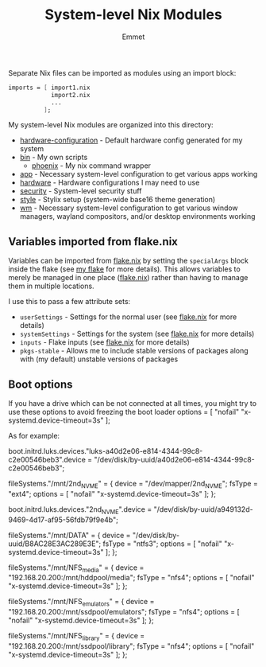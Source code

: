 #+title: System-level Nix Modules
#+author: Emmet

Separate Nix files can be imported as modules using an import block:
#+BEGIN_SRC nix
imports = [ import1.nix
            import2.nix
            ...
          ];
#+END_SRC

My system-level Nix modules are organized into this directory:
- [[./hardware-configuration.nix][hardware-configuration]] - Default hardware config generated for my system
- [[./bin][bin]] - My own scripts
  - [[./bin/phoenix.nix][phoenix]] - My nix command wrapper
- [[./app][app]] - Necessary system-level configuration to get various apps working
- [[./hardware][hardware]] - Hardware configurations I may need to use
- [[./security][security]] - System-level security stuff
- [[./style][style]] - Stylix setup (system-wide base16 theme generation)
- [[./wm][wm]] - Necessary system-level configuration to get various window managers, wayland compositors, and/or desktop environments working

** Variables imported from flake.nix
Variables can be imported from [[../flake.nix][flake.nix]] by setting the =specialArgs= block inside the flake (see [[../flake.nix][my flake]] for more details).  This allows variables to merely be managed in one place ([[../flake.nix][flake.nix]]) rather than having to manage them in multiple locations.

I use this to pass a few attribute sets:
- =userSettings= - Settings for the normal user (see [[../flake.nix][flake.nix]] for more details)
- =systemSettings= - Settings for the system (see [[../flake.nix][flake.nix]] for more details)
- =inputs= - Flake inputs (see [[../flake.nix][flake.nix]] for more details)
- =pkgs-stable= - Allows me to include stable versions of packages along with (my default) unstable versions of packages

** Boot options
If you have a drive which can be not connected at all times, you might try to use these options to avoid freezing the boot loader
options = [ "nofail" "x-systemd.device-timeout=3s" ];

As for example:

  boot.initrd.luks.devices."luks-a40d2e06-e814-4344-99c8-c2e00546beb3".device = "/dev/disk/by-uuid/a40d2e06-e814-4344-99c8-c2e00546beb3";

  fileSystems."/mnt/2nd_NVME" =
    { device = "/dev/mapper/2nd_NVME";
      fsType = "ext4";
      options = [ "nofail" "x-systemd.device-timeout=3s" ];
    };

  boot.initrd.luks.devices."2nd_NVME".device = "/dev/disk/by-uuid/a949132d-9469-4d17-af95-56fdb79f9e4b";

  fileSystems."/mnt/DATA" =
    { device = "/dev/disk/by-uuid/B8AC28E3AC289E3E";
      fsType = "ntfs3";
      options = [ "nofail" "x-systemd.device-timeout=3s" ];
    };

  fileSystems."/mnt/NFS_media" =
    { device = "192.168.20.200:/mnt/hddpool/media";
      fsType = "nfs4";
      options = [ "nofail" "x-systemd.device-timeout=3s" ];
    };

  fileSystems."/mnt/NFS_emulators" =
    { device = "192.168.20.200:/mnt/ssdpool/emulators";
      fsType = "nfs4";
      options = [ "nofail" "x-systemd.device-timeout=3s" ];
    };

  fileSystems."/mnt/NFS_library" =
    { device = "192.168.20.200:/mnt/ssdpool/library";
      fsType = "nfs4";
      options = [ "nofail" "x-systemd.device-timeout=3s" ];
    };
